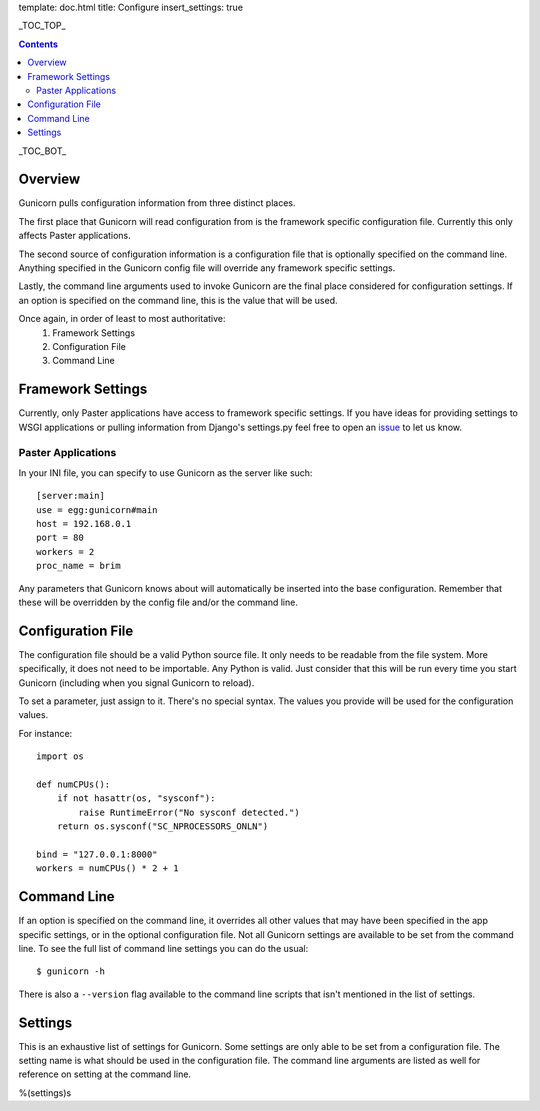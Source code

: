 template: doc.html
title: Configure
insert_settings: true

_TOC_TOP_

.. contents::
    :backlinks: top

_TOC_BOT_

Overview
--------

Gunicorn pulls configuration information from three distinct places.

The first place that Gunicorn will read configuration from is the framework
specific configuration file. Currently this only affects Paster applications.

The second source of configuration information is a configuration file that is
optionally specified on the command line. Anything specified in the Gunicorn
config file will override any framework specific settings.

Lastly, the command line arguments used to invoke Gunicorn are the final place
considered for configuration settings. If an option is specified on the command
line, this is the value that will be used.

Once again, in order of least to most authoritative:
    1. Framework Settings
    2. Configuration File
    3. Command Line

Framework Settings
------------------

Currently, only Paster applications have access to framework specific
settings. If you have ideas for providing settings to WSGI applications or
pulling information from Django's settings.py feel free to open an issue_ to
let us know.

.. _issue: http://github.com/benoitc/gunicorn/issues

Paster Applications
+++++++++++++++++++

In your INI file, you can specify to use Gunicorn as the server like such::

    [server:main]
    use = egg:gunicorn#main
    host = 192.168.0.1
    port = 80
    workers = 2
    proc_name = brim

Any parameters that Gunicorn knows about will automatically be inserted into
the base configuration. Remember that these will be overridden by the config
file and/or the command line.

Configuration File
------------------

The configuration file should be a valid Python source file. It only needs to
be readable from the file system. More specifically, it does not need to be
importable. Any Python is valid. Just consider that this will be run every time
you start Gunicorn (including when you signal Gunicorn to reload).

To set a parameter, just assign to it. There's no special syntax. The values
you provide will be used for the configuration values.

For instance::

    import os
    
    def numCPUs():
        if not hasattr(os, "sysconf"):
            raise RuntimeError("No sysconf detected.")
        return os.sysconf("SC_NPROCESSORS_ONLN")

    bind = "127.0.0.1:8000"
    workers = numCPUs() * 2 + 1

Command Line
------------

If an option is specified on the command line, it overrides all other values
that may have been specified in the app specific settings, or in the optional
configuration file. Not all Gunicorn settings are available to be set from the
command line. To see the full list of command line settings you can do the
usual::

    $ gunicorn -h

There is also a ``--version`` flag available to the command line scripts that
isn't mentioned in the list of settings.

Settings
--------

This is an exhaustive list of settings for Gunicorn. Some settings are only
able to be set from a configuration file. The setting name is what should be
used in the configuration file. The command line arguments are listed as well
for reference on setting at the command line.

%(settings)s
